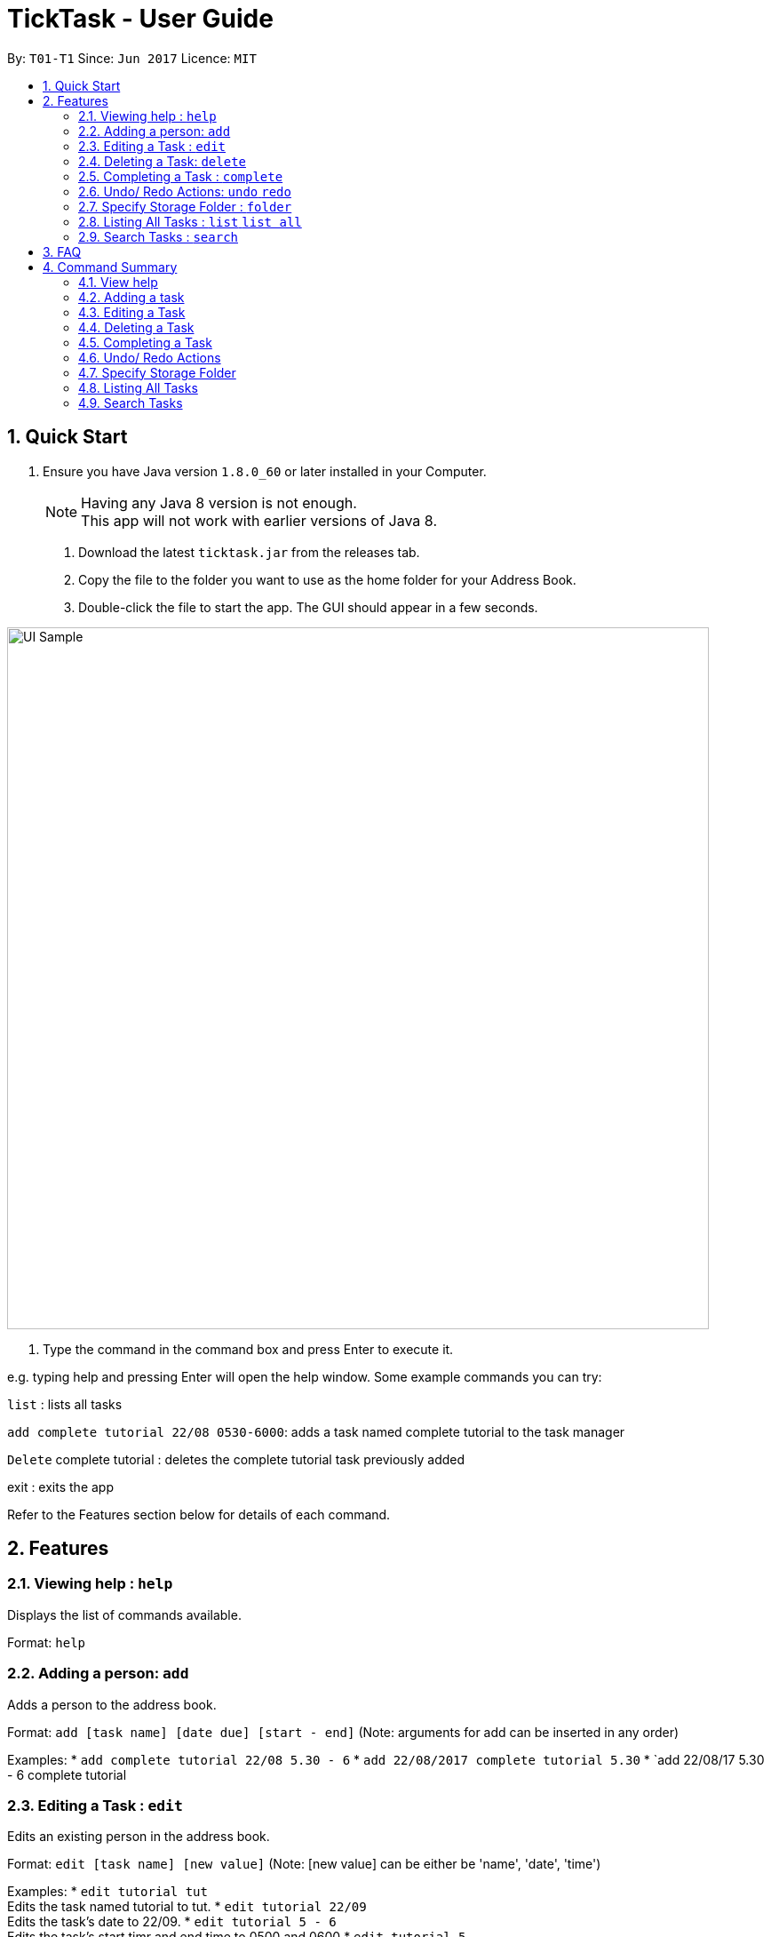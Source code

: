 = TickTask - User Guide
:toc:
:toc-title:
:toc-placement: preamble
:sectnums:
:imagesDir: images
:experimental:
ifdef::env-github[]
:tip-caption: :bulb:
:note-caption: :information_source:
endif::[]

By: `T01-T1`      Since: `Jun 2017`      Licence: `MIT`

== Quick Start

.  Ensure you have Java version `1.8.0_60` or later installed in your Computer.
+
[NOTE]
Having any Java 8 version is not enough. +
This app will not work with earlier versions of Java 8.
+

2. Download the latest `ticktask.jar` from the releases tab. +
3. Copy the file to the folder you want to use as the home folder for your Address Book. +
4. Double-click the file to start the app. The GUI should appear in a few seconds.


image::UI_Sample.jpg[width="790"]

5. Type the command in the command box and press Enter to execute it.


e.g. typing help and pressing Enter will open the help window.
Some example commands you can try:

`list` : lists all tasks

`add complete tutorial 22/08 0530-6000`: adds a task named complete tutorial to the task manager

`Delete` complete tutorial : deletes the  complete tutorial task previously added

exit : exits the app


Refer to the Features section below for details of each command. +

== Features


=== Viewing help : `help`
Displays the list of commands available.

Format: `help`

=== Adding a person: `add`
Adds a person to the address book. +

Format: `add [task name] [date due] [start - end]`
        (Note: arguments for add can be inserted in any order)

Examples:
* `add complete tutorial 22/08 5.30 - 6`
* `add 22/08/2017 complete tutorial 5.30`
* `add 22/08/17 5.30 - 6 complete tutorial

=== Editing a Task : `edit`
Edits an existing person in the address book. +

Format: `edit [task name] [new value]`
        (Note: [new value] can be either be 'name', 'date', 'time')

Examples:
* `edit tutorial tut` +
Edits the task named tutorial to tut.
* `edit tutorial 22/09` +
Edits the task's date to 22/09.
* `edit tutorial 5 - 6` +
Edits the task's start timr and end time to 0500 and 0600
* `edit tutorial 5` +
Edits the task's start time to 0500.

=== Deleting a Task: `delete`
Deletes a task from the task manager. +

Format: `delete [task name]`

Examples:
* `delete tutorial` +
Deletes the task named tutorial`

=== Completing a Task : `complete`
Marks a task as complete in the task manager. +

Format: `complete [task name]`

Examples:
* `complete tutorial` +
The task tutorial is marked as complete.

=== Undo/ Redo Actions: `undo` `redo`
Undo or redo the latest action. +

Format: `undo` or `redo`

Examples:
* `undo` +
Undo the previous action such as add, delete, edit or complete.
* `Redo` +
Redo the undo action

=== Specify Storage Folder : `folder`
Specify folder to store all task manager data. +

Format: `Folder [path]`

Examples:
* `folder c://user/documents/taskmanager`

=== Listing All Tasks : `list` `list all`
Displays pending tasks within task manager. To display completed tasks as well, add 'all' to the list comand. +

Format: `list` or 'list all'

Examples:
* `list` +
Displays pending tasks.
* `list all` +
Displays pending and completed tasks.

=== Search Tasks : `search`
Searches for task based on keyword.

Format: `search [keyword]`

Examples:
* `search tutorial` +
* `search 22/08` +
* `search 3` +
Keyword can be either 'date', 'title', or 'duration'

== FAQ

== Command Summary

=== View help

Example: +
`help`

=== Adding a task

Example: +
`add complete tutorial 22/08 5.30-6` +
`add 22/08/2017 complete tutorial 5.30` +
`add 22/08/17 5.30-6 complete tutorial` 

=== Editing a Task

Example: +
`edit tutorial name tut` +
`edit tutorial date 22/09` +
`edit tutorial time 5-6` +
`edit tutorial time 5`

=== Deleting a Task

Example: +
`delete a tutorial`

=== Completing a Task

Example: +
`complete tutorial`

=== Undo/ Redo Actions

Example: +
`undo` +
`redo`

=== Specify Storage Folder

Example: +
`folder c://user/documents/taskmanager`

=== Listing All Tasks

Example: +
`list` +
`list all`

=== Search Tasks

Example: +
`search tutorial` +
`search 22/08` +
`search 3`
